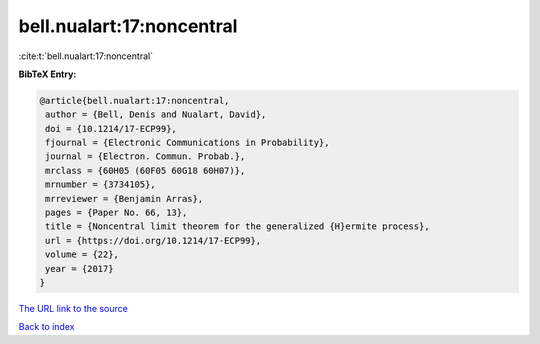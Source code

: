 bell.nualart:17:noncentral
==========================

:cite:t:`bell.nualart:17:noncentral`

**BibTeX Entry:**

.. code-block:: bibtex

   @article{bell.nualart:17:noncentral,
    author = {Bell, Denis and Nualart, David},
    doi = {10.1214/17-ECP99},
    fjournal = {Electronic Communications in Probability},
    journal = {Electron. Commun. Probab.},
    mrclass = {60H05 (60F05 60G18 60H07)},
    mrnumber = {3734105},
    mrreviewer = {Benjamin Arras},
    pages = {Paper No. 66, 13},
    title = {Noncentral limit theorem for the generalized {H}ermite process},
    url = {https://doi.org/10.1214/17-ECP99},
    volume = {22},
    year = {2017}
   }
`The URL link to the source <ttps://doi.org/10.1214/17-ECP99}>`_


`Back to index <../By-Cite-Keys.html>`_
